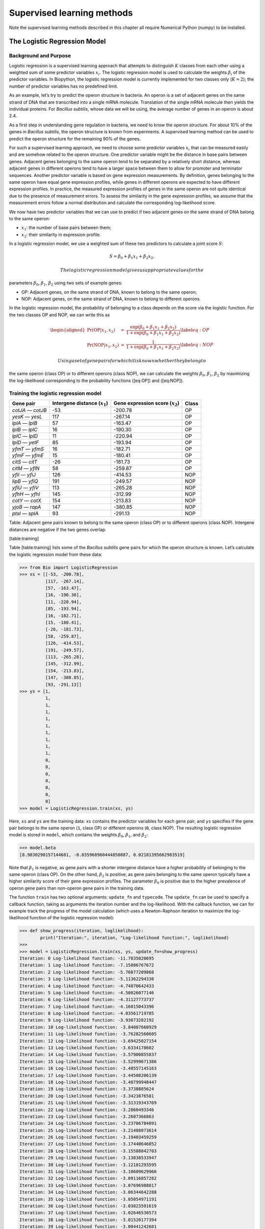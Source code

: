 Supervised learning methods
===========================

Note the supervised learning methods described in this chapter all
require Numerical Python (numpy) to be installed.

The Logistic Regression Model
-----------------------------

Background and Purpose
~~~~~~~~~~~~~~~~~~~~~~

Logistic regression is a supervised learning approach that attempts to
distinguish :math:`K` classes from each other using a weighted sum of
some predictor variables :math:`x_i`. The logistic regression model is
used to calculate the weights :math:`\beta_i` of the predictor
variables. In Biopython, the logistic regression model is currently
implemented for two classes only (:math:`K = 2`); the number of
predictor variables has no predefined limit.

As an example, let’s try to predict the operon structure in bacteria. An
operon is a set of adjacent genes on the same strand of DNA that are
transcribed into a single mRNA molecule. Translation of the single mRNA
molecule then yields the individual proteins. For *Bacillus subtilis*,
whose data we will be using, the average number of genes in an operon is
about 2.4.

As a first step in understanding gene regulation in bacteria, we need to
know the operon structure. For about 10% of the genes in *Bacillus
subtilis*, the operon structure is known from experiments. A supervised
learning method can be used to predict the operon structure for the
remaining 90% of the genes.

For such a supervised learning approach, we need to choose some
predictor variables :math:`x_i` that can be measured easily and are
somehow related to the operon structure. One predictor variable might be
the distance in base pairs between genes. Adjacent genes belonging to
the same operon tend to be separated by a relatively short distance,
whereas adjacent genes in different operons tend to have a larger space
between them to allow for promoter and terminator sequences. Another
predictor variable is based on gene expression measurements. By
definition, genes belonging to the same operon have equal gene
expression profiles, while genes in different operons are expected to
have different expression profiles. In practice, the measured expression
profiles of genes in the same operon are not quite identical due to the
presence of measurement errors. To assess the similarity in the gene
expression profiles, we assume that the measurement errors follow a
normal distribution and calculate the corresponding log-likelihood
score.

We now have two predictor variables that we can use to predict if two
adjacent genes on the same strand of DNA belong to the same operon:

-  :math:`x_1`: the number of base pairs between them;

-  :math:`x_2`: their similarity in expression profile.

In a logistic regression model, we use a weighted sum of these two
predictors to calculate a joint score :math:`S`:

.. math:: S = \beta_0 + \beta_1 x_1 + \beta_2 x_2.

 The logistic regression model gives us appropriate values for the
parameters :math:`\beta_0`, :math:`\beta_1`, :math:`\beta_2` using two
sets of example genes:

-  OP: Adjacent genes, on the same strand of DNA, known to belong to the
   same operon;

-  NOP: Adjacent genes, on the same strand of DNA, known to belong to
   different operons.

In the logistic regression model, the probability of belonging to a
class depends on the score via the logistic function. For the two
classes OP and NOP, we can write this as

.. math::

   \begin{aligned}
   \Pr(\mathrm{OP}|x_1, x_2) & = & \frac{\exp(\beta_0 + \beta_1 x_1 + \beta_2 x_2)}{1+\exp(\beta_0 + \beta_1 x_1 + \beta_2 x_2)} \label{eq:OP} \\
   \Pr(\mathrm{NOP}|x_1, x_2) & = & \frac{1}{1+\exp(\beta_0 + \beta_1 x_1 + \beta_2 x_2)} \label{eq:NOP}\end{aligned}

 Using a set of gene pairs for which it is known whether they belong to
the same operon (class OP) or to different operons (class NOP), we can
calculate the weights :math:`\beta_0`, :math:`\beta_1`, :math:`\beta_2`
by maximizing the log-likelihood corresponding to the probability
functions ([eq:OP]) and ([eq:NOP]).

Training the logistic regression model
~~~~~~~~~~~~~~~~~~~~~~~~~~~~~~~~~~~~~~

+---------------------+------------------------------------+---------------------------------------+---------+
| Gene pair           | Intergene distance (:math:`x_1`)   | Gene expression score (:math:`x_2`)   | Class   |
+=====================+====================================+=======================================+=========+
| *cotJA* — *cotJB*   | -53                                | -200.78                               | OP      |
+---------------------+------------------------------------+---------------------------------------+---------+
| *yesK* — *yesL*     | 117                                | -267.14                               | OP      |
+---------------------+------------------------------------+---------------------------------------+---------+
| *lplA* — *lplB*     | 57                                 | -163.47                               | OP      |
+---------------------+------------------------------------+---------------------------------------+---------+
| *lplB* — *lplC*     | 16                                 | -190.30                               | OP      |
+---------------------+------------------------------------+---------------------------------------+---------+
| *lplC* — *lplD*     | 11                                 | -220.94                               | OP      |
+---------------------+------------------------------------+---------------------------------------+---------+
| *lplD* — *yetF*     | 85                                 | -193.94                               | OP      |
+---------------------+------------------------------------+---------------------------------------+---------+
| *yfmT* — *yfmS*     | 16                                 | -182.71                               | OP      |
+---------------------+------------------------------------+---------------------------------------+---------+
| *yfmF* — *yfmE*     | 15                                 | -180.41                               | OP      |
+---------------------+------------------------------------+---------------------------------------+---------+
| *citS* — *citT*     | -26                                | -181.73                               | OP      |
+---------------------+------------------------------------+---------------------------------------+---------+
| *citM* — *yflN*     | 58                                 | -259.87                               | OP      |
+---------------------+------------------------------------+---------------------------------------+---------+
| *yfiI* — *yfiJ*     | 126                                | -414.53                               | NOP     |
+---------------------+------------------------------------+---------------------------------------+---------+
| *lipB* — *yfiQ*     | 191                                | -249.57                               | NOP     |
+---------------------+------------------------------------+---------------------------------------+---------+
| *yfiU* — *yfiV*     | 113                                | -265.28                               | NOP     |
+---------------------+------------------------------------+---------------------------------------+---------+
| *yfhH* — *yfhI*     | 145                                | -312.99                               | NOP     |
+---------------------+------------------------------------+---------------------------------------+---------+
| *cotY* — *cotX*     | 154                                | -213.83                               | NOP     |
+---------------------+------------------------------------+---------------------------------------+---------+
| *yjoB* — *rapA*     | 147                                | -380.85                               | NOP     |
+---------------------+------------------------------------+---------------------------------------+---------+
| *ptsI* — *splA*     | 93                                 | -291.13                               | NOP     |
+---------------------+------------------------------------+---------------------------------------+---------+

Table: Adjacent gene pairs known to belong to the same operon (class OP)
or to different operons (class NOP). Intergene distances are negative if
the two genes overlap.

[table:training]

Table [table:training] lists some of the *Bacillus subtilis* gene pairs
for which the operon structure is known. Let’s calculate the logistic
regression model from these data:

.. code:: pycon

    >>> from Bio import LogisticRegression
    >>> xs = [[-53, -200.78],
              [117, -267.14],
              [57, -163.47],
              [16, -190.30],
              [11, -220.94],
              [85, -193.94],
              [16, -182.71],
              [15, -180.41],
              [-26, -181.73],
              [58, -259.87],
              [126, -414.53],
              [191, -249.57],
              [113, -265.28],
              [145, -312.99],
              [154, -213.83],
              [147, -380.85],
              [93, -291.13]]
    >>> ys = [1,
              1,
              1,
              1,
              1,
              1,
              1,
              1,
              1,
              1,
              0,
              0,
              0,
              0,
              0,
              0,
              0]
    >>> model = LogisticRegression.train(xs, ys)

Here, ``xs`` and ``ys`` are the training data: ``xs`` contains the
predictor variables for each gene pair, and ``ys`` specifies if the gene
pair belongs to the same operon (``1``, class OP) or different operons
(``0``, class NOP). The resulting logistic regression model is stored in
``model``, which contains the weights :math:`\beta_0`, :math:`\beta_1`,
and :math:`\beta_2`:

.. code:: pycon

    >>> model.beta
    [8.9830290157144681, -0.035968960444850887, 0.02181395662983519]

Note that :math:`\beta_1` is negative, as gene pairs with a shorter
intergene distance have a higher probability of belonging to the same
operon (class OP). On the other hand, :math:`\beta_2` is positive, as
gene pairs belonging to the same operon typically have a higher
similarity score of their gene expression profiles. The parameter
:math:`\beta_0` is positive due to the higher prevalence of operon gene
pairs than non-operon gene pairs in the training data.

The function ``train`` has two optional arguments: ``update_fn`` and
``typecode``. The ``update_fn`` can be used to specify a callback
function, taking as arguments the iteration number and the
log-likelihood. With the callback function, we can for example track the
progress of the model calculation (which uses a Newton-Raphson iteration
to maximize the log-likelihood function of the logistic regression
model):

.. code:: pycon

    >>> def show_progress(iteration, loglikelihood):
            print("Iteration:", iteration, "Log-likelihood function:", loglikelihood)
    >>>
    >>> model = LogisticRegression.train(xs, ys, update_fn=show_progress)
    Iteration: 0 Log-likelihood function: -11.7835020695
    Iteration: 1 Log-likelihood function: -7.15886767672
    Iteration: 2 Log-likelihood function: -5.76877209868
    Iteration: 3 Log-likelihood function: -5.11362294338
    Iteration: 4 Log-likelihood function: -4.74870642433
    Iteration: 5 Log-likelihood function: -4.50026077146
    Iteration: 6 Log-likelihood function: -4.31127773737
    Iteration: 7 Log-likelihood function: -4.16015043396
    Iteration: 8 Log-likelihood function: -4.03561719785
    Iteration: 9 Log-likelihood function: -3.93073282192
    Iteration: 10 Log-likelihood function: -3.84087660929
    Iteration: 11 Log-likelihood function: -3.76282560605
    Iteration: 12 Log-likelihood function: -3.69425027154
    Iteration: 13 Log-likelihood function: -3.6334178602
    Iteration: 14 Log-likelihood function: -3.57900855837
    Iteration: 15 Log-likelihood function: -3.52999671386
    Iteration: 16 Log-likelihood function: -3.48557145163
    Iteration: 17 Log-likelihood function: -3.44508206139
    Iteration: 18 Log-likelihood function: -3.40799948447
    Iteration: 19 Log-likelihood function: -3.3738885624
    Iteration: 20 Log-likelihood function: -3.3423876581
    Iteration: 21 Log-likelihood function: -3.31319343769
    Iteration: 22 Log-likelihood function: -3.2860493346
    Iteration: 23 Log-likelihood function: -3.2607366863
    Iteration: 24 Log-likelihood function: -3.23706784091
    Iteration: 25 Log-likelihood function: -3.21488073614
    Iteration: 26 Log-likelihood function: -3.19403459259
    Iteration: 27 Log-likelihood function: -3.17440646052
    Iteration: 28 Log-likelihood function: -3.15588842703
    Iteration: 29 Log-likelihood function: -3.13838533947
    Iteration: 30 Log-likelihood function: -3.12181293595
    Iteration: 31 Log-likelihood function: -3.10609629966
    Iteration: 32 Log-likelihood function: -3.09116857282
    Iteration: 33 Log-likelihood function: -3.07696988017
    Iteration: 34 Log-likelihood function: -3.06344642288
    Iteration: 35 Log-likelihood function: -3.05054971191
    Iteration: 36 Log-likelihood function: -3.03823591619
    Iteration: 37 Log-likelihood function: -3.02646530573
    Iteration: 38 Log-likelihood function: -3.01520177394
    Iteration: 39 Log-likelihood function: -3.00441242601
    Iteration: 40 Log-likelihood function: -2.99406722296
    Iteration: 41 Log-likelihood function: -2.98413867259

The iteration stops once the increase in the log-likelihood function is
less than 0.01. If no convergence is reached after 500 iterations, the
``train`` function returns with an ``AssertionError``.

The optional keyword ``typecode`` can almost always be ignored. This
keyword allows the user to choose the type of Numeric matrix to use. In
particular, to avoid memory problems for very large problems, it may be
necessary to use single-precision floats (Float8, Float16, etc.) rather
than double, which is used by default.

Using the logistic regression model for classification
~~~~~~~~~~~~~~~~~~~~~~~~~~~~~~~~~~~~~~~~~~~~~~~~~~~~~~

Classification is performed by calling the ``classify`` function. Given
a logistic regression model and the values for :math:`x_1` and
:math:`x_2` (e.g. for a gene pair of unknown operon structure), the
``classify`` function returns ``1`` or ``0``, corresponding to class OP
and class NOP, respectively. For example, let’s consider the gene pairs
*yxcE*, *yxcD* and *yxiB*, *yxiA*:

+-------------------+----------------------------------+-------------------------------------+
| Gene pair         | Intergene distance :math:`x_1`   | Gene expression score :math:`x_2`   |
+===================+==================================+=====================================+
| *yxcE* — *yxcD*   | 6                                | -173.143442352                      |
+-------------------+----------------------------------+-------------------------------------+
| *yxiB* — *yxiA*   | 309                              | -271.005880394                      |
+-------------------+----------------------------------+-------------------------------------+

Table: Adjacent gene pairs of unknown operon status.

The logistic regression model classifies *yxcE*, *yxcD* as belonging to
the same operon (class OP), while *yxiB*, *yxiA* are predicted to belong
to different operons:

.. code:: pycon

    >>> print("yxcE, yxcD:", LogisticRegression.classify(model, [6, -173.143442352]))
    yxcE, yxcD: 1
    >>> print("yxiB, yxiA:", LogisticRegression.classify(model, [309, -271.005880394]))
    yxiB, yxiA: 0

(which, by the way, agrees with the biological literature).

To find out how confident we can be in these predictions, we can call
the ``calculate`` function to obtain the probabilities (equations
([eq:OP]) and [eq:NOP]) for class OP and NOP. For *yxcE*, *yxcD* we find

.. code:: pycon

    >>> q, p = LogisticRegression.calculate(model, [6, -173.143442352])
    >>> print("class OP: probability =", p, "class NOP: probability =", q)
    class OP: probability = 0.993242163503 class NOP: probability = 0.00675783649744

and for *yxiB*, *yxiA*

.. code:: pycon

    >>> q, p = LogisticRegression.calculate(model, [309, -271.005880394])
    >>> print("class OP: probability =", p, "class NOP: probability =", q)
    class OP: probability = 0.000321211251817 class NOP: probability = 0.999678788748

To get some idea of the prediction accuracy of the logistic regression
model, we can apply it to the training data:

.. code:: pycon

    >>> for i in range(len(ys)):
            print("True:", ys[i], "Predicted:", LogisticRegression.classify(model, xs[i]))
    True: 1 Predicted: 1
    True: 1 Predicted: 0
    True: 1 Predicted: 1
    True: 1 Predicted: 1
    True: 1 Predicted: 1
    True: 1 Predicted: 1
    True: 1 Predicted: 1
    True: 1 Predicted: 1
    True: 1 Predicted: 1
    True: 1 Predicted: 1
    True: 0 Predicted: 0
    True: 0 Predicted: 0
    True: 0 Predicted: 0
    True: 0 Predicted: 0
    True: 0 Predicted: 0
    True: 0 Predicted: 0
    True: 0 Predicted: 0

showing that the prediction is correct for all but one of the gene
pairs. A more reliable estimate of the prediction accuracy can be found
from a leave-one-out analysis, in which the model is recalculated from
the training data after removing the gene to be predicted:

.. code:: pycon

    >>> for i in range(len(ys)):
            model = LogisticRegression.train(xs[:i]+xs[i+1:], ys[:i]+ys[i+1:])
            print("True:", ys[i], "Predicted:", LogisticRegression.classify(model, xs[i]))
    True: 1 Predicted: 1
    True: 1 Predicted: 0
    True: 1 Predicted: 1
    True: 1 Predicted: 1
    True: 1 Predicted: 1
    True: 1 Predicted: 1
    True: 1 Predicted: 1
    True: 1 Predicted: 1
    True: 1 Predicted: 1
    True: 1 Predicted: 1
    True: 0 Predicted: 0
    True: 0 Predicted: 0
    True: 0 Predicted: 0
    True: 0 Predicted: 0
    True: 0 Predicted: 1
    True: 0 Predicted: 0
    True: 0 Predicted: 0

The leave-one-out analysis shows that the prediction of the logistic
regression model is incorrect for only two of the gene pairs, which
corresponds to a prediction accuracy of 88%.

Logistic Regression, Linear Discriminant Analysis, and Support Vector Machines
~~~~~~~~~~~~~~~~~~~~~~~~~~~~~~~~~~~~~~~~~~~~~~~~~~~~~~~~~~~~~~~~~~~~~~~~~~~~~~

The logistic regression model is similar to linear discriminant
analysis. In linear discriminant analysis, the class probabilities also
follow equations ([eq:OP]) and ([eq:NOP]). However, instead of
estimating the coefficients :math:`\beta` directly, we first fit a
normal distribution to the predictor variables :math:`x`. The
coefficients :math:`\beta` are then calculated from the means and
covariances of the normal distribution. If the distribution of :math:`x`
is indeed normal, then we expect linear discriminant analysis to perform
better than the logistic regression model. The logistic regression
model, on the other hand, is more robust to deviations from normality.

Another similar approach is a support vector machine with a linear
kernel. Such an SVM also uses a linear combination of the predictors,
but estimates the coefficients :math:`\beta` from the predictor
variables :math:`x` near the boundary region between the classes. If the
logistic regression model (equations ([eq:OP]) and ([eq:NOP])) is a good
description for :math:`x` away from the boundary region, we expect the
logistic regression model to perform better than an SVM with a linear
kernel, as it relies on more data. If not, an SVM with a linear kernel
may perform better.

Trevor Hastie, Robert Tibshirani, and Jerome Friedman: *The Elements of
Statistical Learning. Data Mining, Inference, and Prediction*. Springer
Series in Statistics, 2001. Chapter 4.4.

:math:`k`-Nearest Neighbors
---------------------------

Background and purpose
~~~~~~~~~~~~~~~~~~~~~~

The :math:`k`-nearest neighbors method is a supervised learning approach
that does not need to fit a model to the data. Instead, data points are
classified based on the categories of the :math:`k` nearest neighbors in
the training data set.

In Biopython, the :math:`k`-nearest neighbors method is available in
``Bio.kNN``. To illustrate the use of the :math:`k`-nearest neighbor
method in Biopython, we will use the same operon data set as in section
[sec:LogisticRegression].

Initializing a :math:`k`-nearest neighbors model
~~~~~~~~~~~~~~~~~~~~~~~~~~~~~~~~~~~~~~~~~~~~~~~~

Using the data in Table [table:training], we create and initialize a
:math:`k`-nearest neighbors model as follows:

.. code:: pycon

    >>> from Bio import kNN
    >>> k = 3
    >>> model = kNN.train(xs, ys, k)

where ``xs`` and ``ys`` are the same as in Section
[sec:LogisticRegressionTraining]. Here, ``k`` is the number of neighbors
:math:`k` that will be considered for the classification. For
classification into two classes, choosing an odd number for :math:`k`
lets you avoid tied votes. The function name ``train`` is a bit of a
misnomer, since no model training is done: this function simply stores
``xs``, ``ys``, and ``k`` in ``model``.

Using a :math:`k`-nearest neighbors model for classification
~~~~~~~~~~~~~~~~~~~~~~~~~~~~~~~~~~~~~~~~~~~~~~~~~~~~~~~~~~~~

To classify new data using the :math:`k`-nearest neighbors model, we use
the ``classify`` function. This function takes a data point
:math:`(x_1,x_2)` and finds the :math:`k`-nearest neighbors in the
training data set ``xs``. The data point :math:`(x_1, x_2)` is then
classified based on which category (``ys``) occurs most among the
:math:`k` neighbors.

For the example of the gene pairs *yxcE*, *yxcD* and *yxiB*, *yxiA*, we
find:

.. code:: pycon

    >>> x = [6, -173.143442352]
    >>> print("yxcE, yxcD:", kNN.classify(model, x))
    yxcE, yxcD: 1
    >>> x = [309, -271.005880394]
    >>> print("yxiB, yxiA:", kNN.classify(model, x))
    yxiB, yxiA: 0

In agreement with the logistic regression model, *yxcE*, *yxcD* are
classified as belonging to the same operon (class OP), while *yxiB*,
*yxiA* are predicted to belong to different operons.

The ``classify`` function lets us specify both a distance function and a
weight function as optional arguments. The distance function affects
which :math:`k` neighbors are chosen as the nearest neighbors, as these
are defined as the neighbors with the smallest distance to the query
point :math:`(x, y)`. By default, the Euclidean distance is used.
Instead, we could for example use the city-block (Manhattan) distance:

.. code:: pycon

    >>> def cityblock(x1, x2):
    ...    assert len(x1)==2
    ...    assert len(x2)==2
    ...    distance = abs(x1[0]-x2[0]) + abs(x1[1]-x2[1])
    ...    return distance
    ...
    >>> x = [6, -173.143442352]
    >>> print("yxcE, yxcD:", kNN.classify(model, x, distance_fn = cityblock))
    yxcE, yxcD: 1

The weight function can be used for weighted voting. For example, we may
want to give closer neighbors a higher weight than neighbors that are
further away:

.. code:: pycon

    >>> def weight(x1, x2):
    ...    assert len(x1)==2
    ...    assert len(x2)==2
    ...    return exp(-abs(x1[0]-x2[0]) - abs(x1[1]-x2[1]))
    ...
    >>> x = [6, -173.143442352]
    >>> print("yxcE, yxcD:", kNN.classify(model, x, weight_fn = weight))
    yxcE, yxcD: 1

By default, all neighbors are given an equal weight.

To find out how confident we can be in these predictions, we can call
the ``calculate`` function, which will calculate the total weight
assigned to the classes OP and NOP. For the default weighting scheme,
this reduces to the number of neighbors in each category. For *yxcE*,
*yxcD*, we find

.. code:: pycon

    >>> x = [6, -173.143442352]
    >>> weight = kNN.calculate(model, x)
    >>> print("class OP: weight =", weight[0], "class NOP: weight =", weight[1])
    class OP: weight = 0.0 class NOP: weight = 3.0

which means that all three neighbors of ``x1``, ``x2`` are in the NOP
class. As another example, for *yesK*, *yesL* we find

.. code:: pycon

    >>> x = [117, -267.14]
    >>> weight = kNN.calculate(model, x)
    >>> print("class OP: weight =", weight[0], "class NOP: weight =", weight[1])
    class OP: weight = 2.0 class NOP: weight = 1.0

which means that two neighbors are operon pairs and one neighbor is a
non-operon pair.

To get some idea of the prediction accuracy of the :math:`k`-nearest
neighbors approach, we can apply it to the training data:

.. code:: pycon

    >>> for i in range(len(ys)):
            print("True:", ys[i], "Predicted:", kNN.classify(model, xs[i]))
    True: 1 Predicted: 1
    True: 1 Predicted: 0
    True: 1 Predicted: 1
    True: 1 Predicted: 1
    True: 1 Predicted: 1
    True: 1 Predicted: 1
    True: 1 Predicted: 1
    True: 1 Predicted: 1
    True: 1 Predicted: 1
    True: 1 Predicted: 0
    True: 0 Predicted: 0
    True: 0 Predicted: 0
    True: 0 Predicted: 0
    True: 0 Predicted: 0
    True: 0 Predicted: 0
    True: 0 Predicted: 0
    True: 0 Predicted: 0

showing that the prediction is correct for all but two of the gene
pairs. A more reliable estimate of the prediction accuracy can be found
from a leave-one-out analysis, in which the model is recalculated from
the training data after removing the gene to be predicted:

.. code:: pycon

    >>> k = 3
    >>> for i in range(len(ys)):
            model = kNN.train(xs[:i]+xs[i+1:], ys[:i]+ys[i+1:], k)
            print("True:", ys[i], "Predicted:", kNN.classify(model, xs[i]))
    True: 1 Predicted: 1
    True: 1 Predicted: 0
    True: 1 Predicted: 1
    True: 1 Predicted: 1
    True: 1 Predicted: 1
    True: 1 Predicted: 1
    True: 1 Predicted: 1
    True: 1 Predicted: 1
    True: 1 Predicted: 1
    True: 1 Predicted: 0
    True: 0 Predicted: 0
    True: 0 Predicted: 0
    True: 0 Predicted: 1
    True: 0 Predicted: 0
    True: 0 Predicted: 0
    True: 0 Predicted: 0
    True: 0 Predicted: 1

The leave-one-out analysis shows that :math:`k`-nearest neighbors model
is correct for 13 out of 17 gene pairs, which corresponds to a
prediction accuracy of 76%.

Naïve Bayes
-----------

This section will describe the ``Bio.NaiveBayes`` module.

Maximum Entropy
---------------

This section will describe the ``Bio.MaximumEntropy`` module.

Markov Models
-------------

This section will describe the ``Bio.MarkovModel`` and/or
``Bio.HMM.MarkovModel`` modules.
